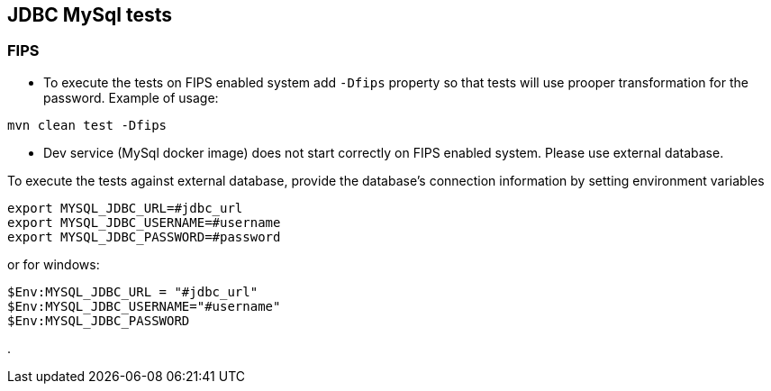 == JDBC MySql tests

=== FIPS

* To execute the tests on FIPS enabled system add `-Dfips` property so that tests will use prooper transformation for the password. Example of usage:

`mvn clean test -Dfips`

* Dev service (MySql docker image) does not start correctly on FIPS enabled system. Please use external database.

To execute the tests against external database, provide the database's connection information by setting environment variables

```
export MYSQL_JDBC_URL=#jdbc_url
export MYSQL_JDBC_USERNAME=#username
export MYSQL_JDBC_PASSWORD=#password
```

or for windows:

```
$Env:MYSQL_JDBC_URL = "#jdbc_url"
$Env:MYSQL_JDBC_USERNAME="#username"
$Env:MYSQL_JDBC_PASSWORD
```
.